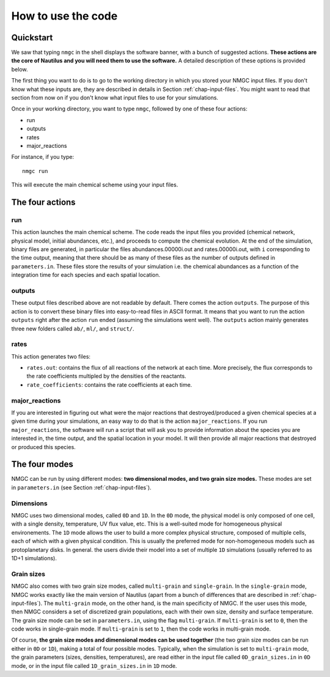 How to use the code
************


Quickstart
=================

We saw that typing ``nmgc`` in the shell displays the software banner, with a bunch of suggested actions. **These actions are the core of Nautilus and you will need them to use the software.** 
A detailed description of these options is provided below.


The first thing you want to do is to go to the working directory in which you stored your NMGC input files.
If you don't know what these inputs are, they are described in details in Section :ref:`chap-input-files`. 
You might want to read that section from now on if you don't know what input files to use for your simulations.

Once in your working directory, you want to type ``nmgc``, followed by one of these four actions:

* run
* outputs
* rates
* major_reactions

For instance, if you type::

    nmgc run

This will execute the main chemical scheme using your input files.

The four actions
=================

run
---------------------
This action launches the main chemical scheme. The code reads the input files you provided (chemical network, physical model, initial abundances, etc.), and proceeds to
compute the chemical evolution. At the end of the simulation, binary files are generated, in particular the files abundances.00000i.out and rates.00000i.out, with ``i`` corresponding to
the time output, meaning that there should be as many of these files as the number of outputs defined in ``parameters.in``. These files store the results of your simulation i.e. the chemical abundances as a function of the integration time for each species and each spatial location.

outputs
---------------------
These output files described above are not readable by default. There comes the action ``outputs``. The purpose of this action is to convert these binary files into easy-to-read files in ASCII format.
It means that you want to run the action ``outputs`` right after the action ``run`` ended (assuming the simulations went well). 
The ``outputs`` action mainly generates three new folders called ``ab/``, ``ml/``, and ``struct/``.  

rates
---------------------
This action generates two files: 

* ``rates.out``: contains the flux of all reactions of the network at each time. More precisely, the flux corresponds to the rate coefficients multipled by the densities of the reactants.

* ``rate_coefficients``: contains the rate coefficients at each time.


major_reactions
---------------------
If you are interested in figuring out what were the major reactions that destroyed/produced a given chemical species at a given time during your simulations, an easy way to do that is the action ``major_reactions``.  
If you run ``major_reactions``, the software will run a script that will ask you to provide information about the species you are interested in, the time output, and the spatial location in your model. It will then provide all major reactions that destroyed or produced this species.


The four modes
=================
NMGC can be run by using different modes: **two dimensional modes, and two grain size modes.** These modes are set in ``parameters.in`` (see Section :ref:`chap-input-files`).

Dimensions
---------------------
NMGC uses two dimensional modes, called ``0D`` and ``1D``. In the ``0D`` mode, the physical model is only composed of one cell, with a single density, temperature, UV flux value, etc. This is a well-suited mode for homogeneous physical environements.
The ``1D`` mode allows the user to build a more complex physical structure, composed of multiple cells, each of which with a given physical condition. This is usually the preferred mode for non-homogeneous models such as protoplanetary disks. In general. the users divide their model into a set of multiple ``1D`` simulations (usually referred to as 1D+1 simulations).

Grain sizes
---------------------
NMGC also comes with two grain size modes, called ``multi-grain`` and ``single-grain``. In the ``single-grain`` mode, NMGC works exactly like the main version of Nautilus (apart from a bunch of differences that are described in :ref:`chap-input-files`). 
The ``multi-grain`` mode, on the other hand, is the main specificity of NMGC. If the user uses this mode, then NMGC considers a set of discretized grain populations, each with their own size, density and surface temperature.
The grain size mode can be set in ``parameters.in``, using the flag ``multi-grain``. If ``multi-grain`` is set to ``0``, then the code works in single-grain mode. If ``multi-grain`` is set to ``1``, then the code works in multi-grain mode. 

Of course, **the grain size modes and dimensional modes can be used together** (the two grain size modes can be run either in ``0D`` or ``1D``), making a total of four possible modes. 
Typically, when the simulation is set to ``multi-grain`` mode, the grain parameters (sizes, densities, temperatures), are read either in the input file called ``0D_grain_sizes.in`` in ``0D`` mode, or in the input file called ``1D_grain_sizes.in`` in ``1D`` mode.